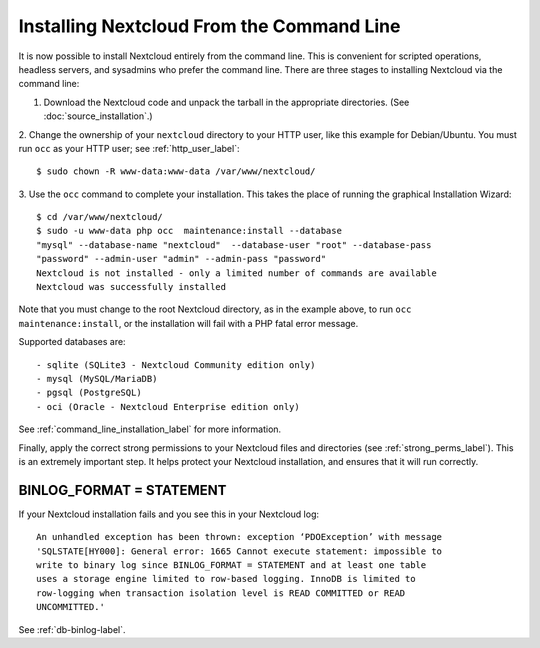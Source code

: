 ==========================================
Installing Nextcloud From the Command Line
==========================================

It is now possible to install Nextcloud entirely from the command line. This is
convenient for scripted operations, headless servers, and sysadmins who prefer
the command line. There are three stages to installing Nextcloud via the command
line:

1. Download the Nextcloud code and unpack the tarball in the appropriate directories. (See :doc:`source_installation`.)

2. Change the ownership of your ``nextcloud`` directory to your HTTP user, like
this example for Debian/Ubuntu. You must run ``occ`` as your HTTP user; see
:ref:`http_user_label`::

 $ sudo chown -R www-data:www-data /var/www/nextcloud/

3. Use the ``occ`` command to complete your installation. This takes the place
of running the graphical Installation Wizard::

 $ cd /var/www/nextcloud/
 $ sudo -u www-data php occ  maintenance:install --database
 "mysql" --database-name "nextcloud"  --database-user "root" --database-pass
 "password" --admin-user "admin" --admin-pass "password"
 Nextcloud is not installed - only a limited number of commands are available
 Nextcloud was successfully installed

Note that you must change to the root Nextcloud directory, as in the example
above, to run ``occ  maintenance:install``, or the installation will fail with
a PHP fatal error message.

Supported databases are::

 - sqlite (SQLite3 - Nextcloud Community edition only)
 - mysql (MySQL/MariaDB)
 - pgsql (PostgreSQL)
 - oci (Oracle - Nextcloud Enterprise edition only)

See :ref:`command_line_installation_label` for more information.

Finally, apply the correct strong permissions to your Nextcloud files and
directories (see :ref:`strong_perms_label`). This is an extremely important
step. It helps protect your Nextcloud installation, and ensures that it will run
correctly.

BINLOG_FORMAT = STATEMENT
-------------------------

If your Nextcloud installation fails and you see this in your Nextcloud log::

 An unhandled exception has been thrown: exception ‘PDOException’ with message
 'SQLSTATE[HY000]: General error: 1665 Cannot execute statement: impossible to
 write to binary log since BINLOG_FORMAT = STATEMENT and at least one table
 uses a storage engine limited to row-based logging. InnoDB is limited to
 row-logging when transaction isolation level is READ COMMITTED or READ
 UNCOMMITTED.'

See :ref:`db-binlog-label`.
